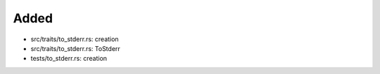 .. A new scriv changelog fragment.
..
.. Uncomment the header that is right (remove the leading dots).
..
Added
.....

- src/traits/to_stderr.rs:  creation

- src/traits/to_stderr.rs:  ToStderr

- tests/to_stderr.rs:  creation

.. Changed
.. .......
..
.. - A bullet item for the Changed category.
..
.. Deprecated
.. ..........
..
.. - A bullet item for the Deprecated category.
..
.. Fixed
.. .....
..
.. - A bullet item for the Fixed category.
..
.. Removed
.. .......
..
.. - A bullet item for the Removed category.
..
.. Security
.. ........
..
.. - A bullet item for the Security category.
..
